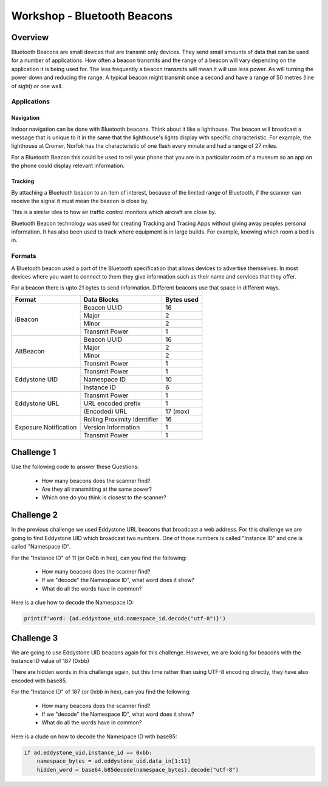 ============================
Workshop - Bluetooth Beacons
============================

Overview
========

Bluetooth Beacons are small devices that are transmit only devices. They send
small amounts of data that can be used for a number of applications.
How often a beacon transmits and the range of a beacon will vary depending on
the application it is being used for. The less frequently a beacon transmits
will mean it will use less power. As will turning the power down and reducing
the range. A typical beacon might transmit once a second and have a range
of 50 metres (line of sight) or one wall.

Applications
------------

Navigation
~~~~~~~~~~

Indoor navigation can be done with Bluetooth beacons. Think about it like a
lighthouse. The beacon will broadcast a message that is unique to it in the
same that the lighthouse's lights display with specific characteristic.
For example, the lighthouse at Cromer, Norfok has the characteristic of one
flash every minute and had a range of 27 miles.

For a Bluetooth Beacon this could be used to tell your phone that you are
in a particular room of a museum so an app on the phone could display
relevant information.

Tracking
~~~~~~~~

By attaching a Bluetooth beacon to an item of interest, because of the limited
range of Bluetooth, if the scanner can receive the signal it must mean the
beacon is close by.

This is a similar idea to how air traffic control monitors which aircraft are
close by.

Bluetooth Beacon technology was used for creating Tracking and Tracing Apps
without giving away peoples personal information.
It has also been used to track where equipment is in large builds. For example,
knowing which room a bed is in.

Formats
-------

A Bluetooth beacon used a part of the Bluetooth specification that allows devices
to advertise themselves. In most devices where you want to connect to them
they give information such as their name and services that they offer.

For a beacon there is upto 21 bytes to send information.
Different beacons use that space in different ways.


+---------------+--------------------+------------+
| Format        | Data Blocks        | Bytes used |
+===============+====================+============+
| iBeacon       | Beacon UUID        | 16         |
|               +--------------------+------------+
|               | Major              | 2          |
|               +--------------------+------------+
|               | Minor              | 2          |
|               +--------------------+------------+
|               | Transmit Power     | 1          |
+---------------+--------------------+------------+
| AltBeacon     | Beacon UUID        | 16         |
|               +--------------------+------------+
|               | Major              | 2          |
|               +--------------------+------------+
|               | Minor              | 2          |
|               +--------------------+------------+
|               | Transmit Power     | 1          |
+---------------+--------------------+------------+
| Eddystone UID | Transmit Power     | 1          |
|               +--------------------+------------+
|               | Namespace ID       | 10         |
|               +--------------------+------------+
|               | Instance ID        | 6          |
+---------------+--------------------+------------+
| Eddystone URL | Transmit Power     | 1          |
|               +--------------------+------------+
|               | URL encoded prefix | 1          |
|               +--------------------+------------+
|               | (Encoded) URL      | 17 (max)   |
+---------------+--------------------+------------+
| Exposure      | Rolling Proximity  | 16         |
| Notification  | Identifier         |            |
|               +--------------------+------------+
|               | Version Information| 1          |
|               +--------------------+------------+
|               | Transmit Power     | 1          |
+---------------+--------------------+------------+

Challenge 1
===========

Use the following code to answer these Questions:

    - How many beacons does the scanner find?
    - Are they all transmitting at the same power?
    - Which one do you think is closest to the scanner?

.. code-block:: python
   :linenos:

    from scanner import protocols, hci_socket

    for pkt in hci_socket.run():
        ad = protocols.AdvertEventHandler(pkt)
        if ad.eddystone_url:
            print(f'Found: {ad.eddystone_url.url}'
                  f' \u2191{ad.eddystone_url.tx_pwr} \u2193{ad.rssi}')

Challenge 2
===========

In the previous challenge we used Eddystone URL beacons that broadcast
a web address. For this challenge we are going to find Eddystone UID
which broadcast two numbers. One of those numbers is called "Instance ID"
and one is called "Namespace ID".

For the "Instance ID" of 11 (or 0x0b in hex), can you find the following:

   - How many beacons does the scanner find?
   - If we "decode" the Namespace ID", what word does it show?
   - What do all the words have in common?

Here is a clue how to decode the Namespace ID:

.. code-block:: python

   print(f'word: {ad.eddystone_uid.namespace_id.decode("utf-8")}')

Challenge 3
===========

We are going to use Eddystone UID beacons again for this challenge. However,
we are looking for beacons with the Instance ID value of 187 (0xbb)

There are hidden words in this challenge again, but this time rather than
using UTF-8 encoding directly, they have also encoded with base85.

For the "Instance ID" of 187 (or 0xbb in hex), can you find the following:

   - How many beacons does the scanner find?
   - If we "decode" the Namespace ID", what word does it show?
   - What do all the words have in common?

Here is a clude on how to decode the Namespace ID with base85:

.. code-block:: python

        if ad.eddystone_uid.instance_id == 0xbb:
            namespace_bytes = ad.eddystone_uid.data_in[1:11]
            hidden_word = base64.b85decode(namespace_bytes).decode("utf-8")